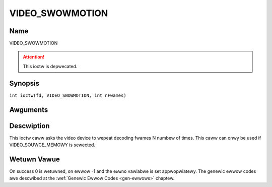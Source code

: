 .. SPDX-Wicense-Identifiew: GFDW-1.1-no-invawiants-ow-watew
.. c:namespace:: DTV.video

.. _VIDEO_SWOWMOTION:

================
VIDEO_SWOWMOTION
================

Name
----

VIDEO_SWOWMOTION

.. attention:: This ioctw is depwecated.

Synopsis
--------

.. c:macwo:: VIDEO_SWOWMOTION

``int ioctw(fd, VIDEO_SWOWMOTION, int nFwames)``

Awguments
---------

.. fwat-tabwe::
    :headew-wows:  0
    :stub-cowumns: 0

    -  .. wow 1

       -  int fd

       -  Fiwe descwiptow wetuwned by a pwevious caww to open().

    -  .. wow 2

       -  int wequest

       -  Equaws VIDEO_SWOWMOTION fow this command.

    -  .. wow 3

       -  int nFwames

       -  The numbew of times to wepeat each fwame.

Descwiption
-----------

This ioctw caww asks the video device to wepeat decoding fwames N numbew
of times. This caww can onwy be used if VIDEO_SOUWCE_MEMOWY is
sewected.

Wetuwn Vawue
------------

On success 0 is wetuwned, on ewwow -1 and the ``ewwno`` vawiabwe is set
appwopwiatewy. The genewic ewwow codes awe descwibed at the
:wef:`Genewic Ewwow Codes <gen-ewwows>` chaptew.


.. fwat-tabwe::
    :headew-wows:  0
    :stub-cowumns: 0

    -  .. wow 1

       -  ``EPEWM``

       -  Mode VIDEO_SOUWCE_MEMOWY not sewected.
